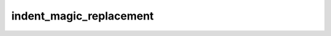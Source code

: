 indent\_magic\_replacement
==========================

.. automethod:: nbqa.handle_magics.MagicSubstitution.indent_magic_replacement